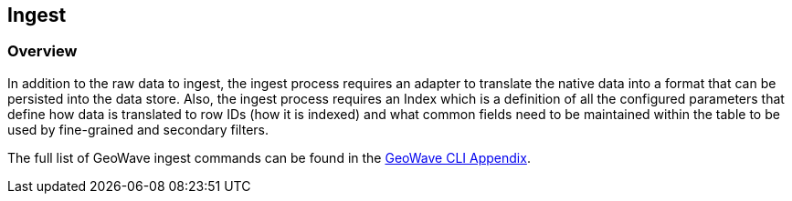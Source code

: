 [[ingest-overview]]
<<<
== Ingest

=== Overview

In addition to the raw data to ingest, the ingest process requires an adapter to translate the native data into a format
that can be persisted into the data store. Also, the ingest process requires an Index which is a definition of all the
configured parameters that define how data is translated to row IDs (how it is indexed) and what common fields need to
be maintained within the table to be used by fine-grained and secondary filters.

The full list of GeoWave ingest commands can be found in the http://ngageoint.github.io/geowave/commands.html#ingest-commands[GeoWave CLI Appendix^].
